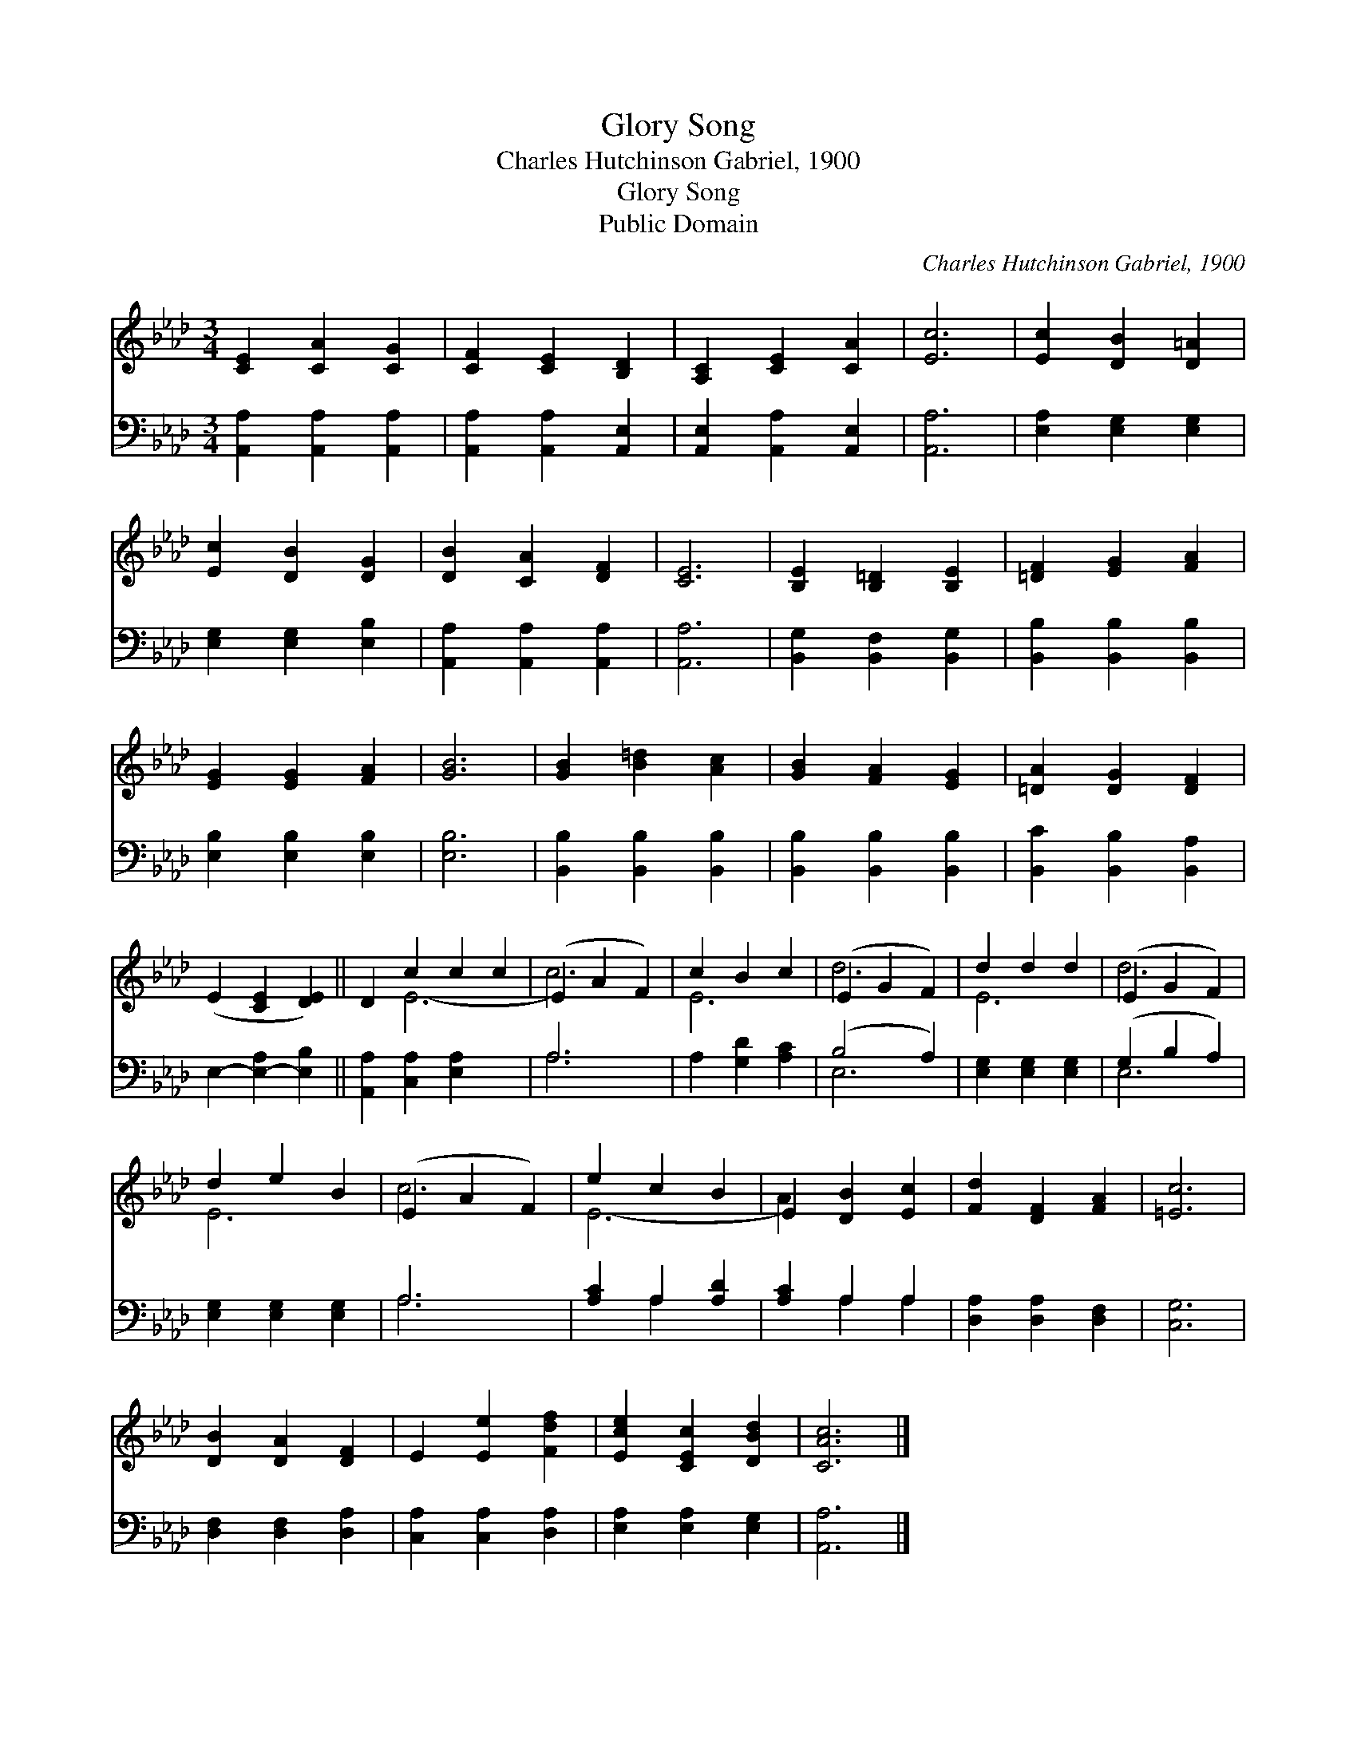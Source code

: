 X:1
T:Glory Song
T:Charles Hutchinson Gabriel, 1900
T:Glory Song
T:Public Domain
C:Charles Hutchinson Gabriel, 1900
Z:Public Domain
%%score ( 1 2 ) ( 3 4 )
L:1/8
M:3/4
K:Ab
V:1 treble 
V:2 treble 
V:3 bass 
V:4 bass 
V:1
 [CE]2 [CA]2 [CG]2 | [CF]2 [CE]2 [B,D]2 | [A,C]2 [CE]2 [CA]2 | [Ec]6 | [Ec]2 [DB]2 [D=A]2 | %5
 [Ec]2 [DB]2 [DG]2 | [DB]2 [CA]2 [DF]2 | [CE]6 | [B,E]2 [B,=D]2 [B,E]2 | [=DF]2 [EG]2 [FA]2 | %10
 [EG]2 [EG]2 [FA]2 | [GB]6 | [GB]2 [B=d]2 [Ac]2 | [GB]2 [FA]2 [EG]2 | [=DA]2 [DG]2 [DF]2 | %15
 (E2 [CE]2 [DE]2) || D2 c2 c2 c2 | (E2 A2 F2) | c2 B2 c2 | (E2 G2 F2) | d2 d2 d2 | (E2 G2 F2) | %22
 d2 e2 B2 | (E2 A2 F2) | e2 c2 B2 | E2 [DB]2 [Ec]2 | [Fd]2 [DF]2 [FA]2 | [=Ec]6 | %28
 [DB]2 [DA]2 [DF]2 | E2 [Ee]2 [Fdf]2 | [Ece]2 [CEc]2 [DBd]2 | [CAc]6 |] %32
V:2
 x6 | x6 | x6 | x6 | x6 | x6 | x6 | x6 | x6 | x6 | x6 | x6 | x6 | x6 | x6 | x6 || x2 E6- | c6 | %18
 E6 | d6 | E6 | d6 | E6 | c6 | E6- | A2 x4 | x6 | x6 | x6 | x6 | x6 | x6 |] %32
V:3
 [A,,A,]2 [A,,A,]2 [A,,A,]2 | [A,,A,]2 [A,,A,]2 [A,,E,]2 | [A,,E,]2 [A,,A,]2 [A,,E,]2 | [A,,A,]6 | %4
 [E,A,]2 [E,G,]2 [E,G,]2 | [E,G,]2 [E,G,]2 [E,B,]2 | [A,,A,]2 [A,,A,]2 [A,,A,]2 | [A,,A,]6 | %8
 [B,,G,]2 [B,,F,]2 [B,,G,]2 | [B,,B,]2 [B,,B,]2 [B,,B,]2 | [E,B,]2 [E,B,]2 [E,B,]2 | [E,B,]6 | %12
 [B,,B,]2 [B,,B,]2 [B,,B,]2 | [B,,B,]2 [B,,B,]2 [B,,B,]2 | [B,,C]2 [B,,B,]2 [B,,A,]2 | %15
 E,2- [E,-A,]2 [E,B,]2 || [A,,A,]2 [C,A,]2 [E,A,]2 x2 | A,6 | A,2 [G,D]2 [A,C]2 | (B,4 A,2) | %20
 [E,G,]2 [E,G,]2 [E,G,]2 | (G,2 B,2 A,2) | [E,G,]2 [E,G,]2 [E,G,]2 | A,6 | [A,C]2 A,2 [A,D]2 | %25
 [A,C]2 A,2 A,2 | [D,A,]2 [D,A,]2 [D,F,]2 | [C,G,]6 | [D,F,]2 [D,F,]2 [D,A,]2 | %29
 [C,A,]2 [C,A,]2 [D,A,]2 | [E,A,]2 [E,A,]2 [E,G,]2 | [A,,A,]6 |] %32
V:4
 x6 | x6 | x6 | x6 | x6 | x6 | x6 | x6 | x6 | x6 | x6 | x6 | x6 | x6 | x6 | x6 || x8 | A,6 | x6 | %19
 E,6 | x6 | E,6 | x6 | A,6 | x2 A,2 x2 | x2 A,2 A,2 | x6 | x6 | x6 | x6 | x6 | x6 |] %32

